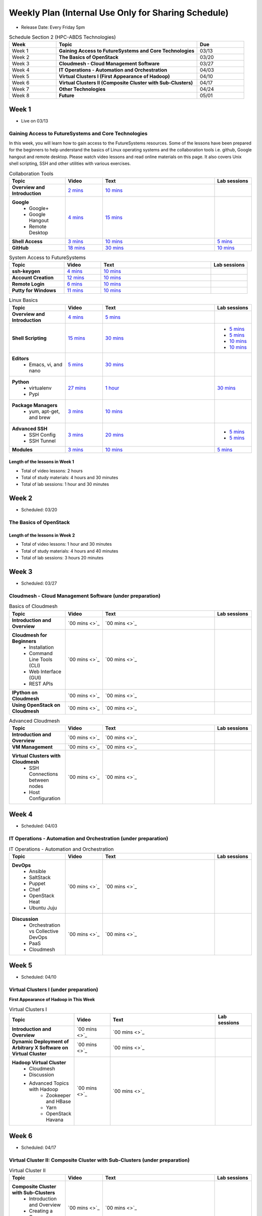 ===============================================================================
Weekly Plan (Internal Use Only for Sharing Schedule)
===============================================================================

* Release Date: Every Friday 5pm

.. list-table:: Schedule Section 2 (HPC-ABDS Technologies)
   :widths: 10 30 10 
   :header-rows: 1

   * - Week
     - Topic
     - Due
   * - Week 1
     - **Gaining Access to FutureSystems and Core Technologies**
     - 03/13
   * - Week 2
     - **The Basics of OpenStack**
     - 03/20
   * - Week 3
     - **Cloudmesh - Cloud Management Software**
     - 03/27
   * - Week 4
     - **IT Operations - Automation and Orchestration**
     - 04/03
   * - Week 5
     - **Virtual Clusters I (First Appearance of Hadoop)**
     - 04/10
   * - Week 6
     - **Virtual Clusters II (Composite Cluster with Sub-Clusters)**
     - 04/17
   * - Week 7
     - **Other Technologies**
     - 04/24
   * - Week 8
     - **Future**
     - 05/01

Week 1 
-------------------------------------------------------------------------------

* Live on 03/13

Gaining Access to FutureSystems and Core Technologies
*******************************************************************************

In this week, you will learn how to gain access to the FutureSystems resources.
Some of the lessons have been prepared for the beginners to help understand the
basics of Linux operating systems and the collaboration tools i.e. github,
Google hangout and remote desktop. Please watch video lessons and read online
materials on this page. It also covers Unix shell scripting, SSH and other
utilities with various exercises.

.. list-table:: Collaboration Tools
   :widths: 15 10 30 10
   :header-rows: 1

   * - Topic
     - Video
     - Text
     - Lab sessions
   * - **Overview and Introduction**
     - `2 mins <https://www.youtube.com/watch?v=ZWzYGwnbZK4&list=PLLO4AVszo1SPYLypeUK0uPc4X6GXwWhcx&index=1>`_
     - `10 mins <http://cloudmesh.github.io/introduction_to_cloud_computing/class/lesson/collaboration/overview.html>`_
     - 
   * - **Google**
        - Google+
        - Google Hangout
        - Remote Desktop
     - `4 mins  <https://www.youtube.com/watch?v=kOrWm830vxQ&list=PLLO4AVszo1SPYLypeUK0uPc4X6GXwWhcx&index=2>`_
     - `15 mins  <http://cloudmesh.github.io/introduction_to_cloud_computing/class/lesson/google.html>`_
     -
   * - **Shell Access**                  
     - `3 mins <https://www.youtube.com/watch?v=aJDXfvOrzRE&index=3&list=PLLO4AVszo1SPYLypeUK0uPc4X6GXwWhcx>`_
     - `10 mins <http://cloudmesh.github.io/introduction_to_cloud_computing/class/lesson/shell-access.html>`_
     - `5 mins <http://cloudmesh.github.io/introduction_to_cloud_computing/class/lesson/shell-access.html#exercise>`_
   * - **GitHub**
     - `18 mins <https://www.youtube.com/watch?v=KrAjal1a30w&list=PLLO4AVszo1SPYLypeUK0uPc4X6GXwWhcx&index=4>`_
     - `30 mins <http://cloudmesh.github.io/introduction_to_cloud_computing/class/lesson/git.html>`_
     - `10 mins <http://cloudmesh.github.io/introduction_to_cloud_computing/class/lesson/git.html#exercise>`_

.. list-table:: System Access to FutureSystems                                                                              
   :widths: 15 10 30 10
   :header-rows: 1

   * - Topic
     - Video
     - Text
     - Lab sessions
   * - **ssh-keygen**
     - `4 mins <https://www.youtube.com/watch?v=pQb2VV1zNIc&feature=em-upload_owner>`_
     - `10 mins <http://cloudmesh.github.io/introduction_to_cloud_computing/accounts/ssh.html#s-using-ssh>`_
     -  
   * - **Account Creation**
     - `12 mins <https://www.youtube.com/watch?v=X6zeVEALzTk>`_
     - `10 mins <http://cloudmesh.github.io/introduction_to_cloud_computing/accounts/accounts.html>`_
     - 
   * - **Remote Login**                                                                             
     - `6 mins <https://mix.office.com/watch/eddgjmovoty0>`_ 
     - `10 mins <http://cloudmesh.github.io/introduction_to_cloud_computing/class/lesson/system/futuresystemsuse.html#remote-login>`_
     -
   * - **Putty for Windows**
     - `11 mins <https://mix.office.com/watch/9z30n7rs67x0>`_
     - `10 mins <http://cloudmesh.github.io/introduction_to_cloud_computing/class/lesson/system/futuresystemsuse.html#putty-under-preparation>`_
     -

.. list-table:: Linux Basics
   :widths: 15 10 30 10
   :header-rows: 1

   * - Topic
     - Video
     - Text
     - Lab sessions
   * - **Overview and Introduction** 
     - `4 mins <https://www.youtube.com/watch?v=2uVZrGPCNcY&list=PLLO4AVszo1SOZF0tvCxLfS4AwkAJ1QKyp&index=1>`_
     - `5 mins <http://cloudmesh.github.io/introduction_to_cloud_computing/class/lesson/linux/overview.html>`_
     - 
   * - **Shell Scripting**                                                         
     - `15 mins <https://www.youtube.com/watch?v=TBOG3wmU8ZA&list=PLLO4AVszo1SOZF0tvCxLfS4AwkAJ1QKyp&index=2>`_
     - `30 mins <http://cloudmesh.github.io/introduction_to_cloud_computing/class/lesson/linux/shell.html>`_
     - - `5 mins <http://cloudmesh.github.io/introduction_to_cloud_computing/class/lesson/linux/shell.html#exercises>`_
       - `5 mins <http://cloudmesh.github.io/introduction_to_cloud_computing/class/lesson/linux/shell.html#id7>`_
       - `10 mins <http://cloudmesh.github.io/introduction_to_cloud_computing/class/lesson/linux/shell.html#id11>`_
       - `10 mins <http://cloudmesh.github.io/introduction_to_cloud_computing/class/lesson/linux/shell.html#id14>`_
   * - **Editors**                            
        - Emacs, vi, and nano                                           
     - `5 mins <https://www.youtube.com/watch?v=yHW_qzOzPa0&list=PLLO4AVszo1SOZF0tvCxLfS4AwkAJ1QKyp&index=3>`_
     - `30 mins <http://cloudmesh.github.io/introduction_to_cloud_computing/class/lesson/linux/editors.html>`_
     -
   * - **Python**                             
        - virtualenv                                                                                  
        - Pypi                                                         
     - `27 mins <https://www.youtube.com/watch?v=e_RuGr1dL0c&index=7&list=PLLO4AVszo1SOZF0tvCxLfS4AwkAJ1QKyp>`_
     - `1 hour <http://cloudmesh.github.io/introduction_to_cloud_computing/class/lesson/linux/python.html>`_
     - `30 mins <http://cloudmesh.github.io/introduction_to_cloud_computing/class/lesson/linux/python.html#exercises>`_
   * - **Package Managers**                   
        - yum, apt-get, and brew                                                      
     - `3 mins <https://www.youtube.com/watch?v=Onn9SKdUDUc&list=PLLO4AVszo1SOZF0tvCxLfS4AwkAJ1QKyp&index=4>`_
     - `10 mins <http://cloudmesh.github.io/introduction_to_cloud_computing/class/lesson/linux/packagemanagement.html>`_
     -
   * - **Advanced SSH**
        - SSH Config
        - SSH Tunnel
     - `3 mins <https://www.youtube.com/watch?v=eYanElmtqMo&index=6&list=PLLO4AVszo1SOZF0tvCxLfS4AwkAJ1QKyp>`_
     - `20 mins <http://cloudmesh.github.io/introduction_to_cloud_computing/class/lesson/linux/advancedssh.html>`_
     - - `5 mins <http://cloudmesh.github.io/introduction_to_cloud_computing/class/lesson/linux/advancedssh.html#exercise-i>`_
       - `5 mins <http://cloudmesh.github.io/introduction_to_cloud_computing/class/lesson/linux/advancedssh.html#exercise-ii>`_
   * - **Modules**
     - `3 mins <https://www.youtube.com/watch?v=0mBERd57pZ8&list=PLLO4AVszo1SOZF0tvCxLfS4AwkAJ1QKyp&index=6>`_
     - `10 mins <http://cloudmesh.github.io/introduction_to_cloud_computing/class/lesson/linux/modules.html>`_
     - `5 mins <http://cloudmesh.github.io/introduction_to_cloud_computing/class/lesson/linux/modules.html#exercises>`_

Length of the lessons in Week 1
^^^^^^^^^^^^^^^^^^^^^^^^^^^^^^^^^^^^^^^^^^^^^^^^^^^^^^^^^^^^^^^^^^^^^^^^^^^^^^^

* Total of video lessons: 2 hours
* Total of study materials: 4 hours and 30 minutes
* Total of lab sessions: 1 hour and 30 minutes

Week 2 
-------------------------------------------------------------------------------

* Scheduled: 03/20

The Basics of OpenStack
*******************************************************************************

.. list-table:: Basics of OpenStack
   :widths: 15 10 30 10
   :header-rows: 1

   * - Topic
     - Video
     - Text
     - Lab sessions
   * - **Introduction and Overview**
     - `37 mins <https://mix.office.com/watch/t3n3ea312rxi>`_
     - `10 mins </introduction_to_cloud_computing/class/lesson/iaas/overview_openstack.html>`_
     - 
   * - **OpenStack for Beginners**
         - Compute Engine (Nova)
         - Web Dashboard (Horizon)
         - Storage (Swift, Cinder)
         - Network (Neutron)
         - Images (Glance)
         - Authentication (Keystone)
     - - `3 mins <https://mix.office.com/watch/w3rko4itecgc>`_
       - `3 mins <https://mix.office.com/watch/1dt5hp0e2grov>`_
     - - `1 hour </introduction_to_cloud_computing/class/lesson/iaas/openstack.html>`_
     - - `15 mins </introduction_to_cloud_computing/class/lesson/iaas/openstack_horizon.html>`_
       - `2 hours </introduction_to_cloud_computing/iaas/index.html>`_
     - - `30 mins </introduction_to_cloud_computing/class/lesson/iaas/openstack.html#exercises>`_
       - `15 mins </introduction_to_cloud_computing/class/lesson/iaas/openstack_horizon.html#exercises>`_
       - `50 mins </introduction_to_cloud_computing/iaas/openstack.html#exercises>`_
   * - **Introduction to OpenStack Juno Release**
        - Introduction and Overview
     - 
     - `10 mins </introduction_to_cloud_computing/class/lesson/iaas/openstack_juno.html>`_
     - 
   * - **Other IaaS Platforms**
        - Public Commercial Clouds
             - Amazon Web Services (AWS)
             - Microsoft Azure
     - - `16 mins <https://mix.office.com/watch/1351hz8j187i7>`_
       - `29 mins <https://mix.office.com/watch/kzh0nwvdw6tm>`_
     - - `30 mins </introduction_to_cloud_computing/class/lesson/iaas/aws_tutorial.html>`_
       - `50 mins </introduction_to_cloud_computing/class/lesson/iaas/azure_tutorial.html>`_
     - - `45 mins </introduction_to_cloud_computing/class/lesson/iaas/aws_tutorial.html#exercises>`_
       - `60 mins </introduction_to_cloud_computing/class/lesson/iaas/azure_tutorial.html#exercises>`_

Length of the lessons in Week 2
^^^^^^^^^^^^^^^^^^^^^^^^^^^^^^^^^^^^^^^^^^^^^^^^^^^^^^^^^^^^^^^^^^^^^^^^^^^^^^^

* Total of video lessons: 1 hour and 30 minutes
* Total of study materials: 4 hours and 40 minutes
* Total of lab sessions: 3 hours 20 minutes

Week 3
-------------------------------------------------------------------------------

* Scheduled: 03/27

Cloudmesh - Cloud Management Software (under preparation)
*******************************************************************************

.. Cloudmesh is a cloud resource management software written in Python. It
        automates launching multiple VM instances across different cloud platforms
        including Amazon EC2, Microsoft Azure Virtual Machine, HP Cloud, OpenStack, and
        Eucalyptus.  The web interface of Cloudmesh help users and administrators
        manage entire cloud resources. Most cutting-edge technologies such as Apache
        LibCloud, Celery, IPython, Flask, Fabric, Docopt, YAML, MongoDB, and Sphinx are
        applied to enhance Web Service, Command Line Tools and Rest APIs.

.. list-table:: Basics of Cloudmesh
   :widths: 15 10 30 10
   :header-rows: 1

   * - Topic
     - Video
     - Text
     - Lab sessions
   * - **Introduction and Overview**
     - `00 mins <>`_
     - `00 mins <>`_
     - 
   * - **Cloudmesh for Beginners**
        - Installation
        - Command Line Tools (CLI)
        - Web Interface (GUI)
        - REST APIs
     - `00 mins <>`_
     - `00 mins <>`_
     - 
   * - **IPython on Cloudmesh**
     - `00 mins <>`_
     - `00 mins <>`_
     - 
   * - **Using OpenStack on Cloudmesh**
     - `00 mins <>`_
     - `00 mins <>`_
     - 

.. list-table:: Advanced Cloudmesh
   :widths: 15 10 30 10
   :header-rows: 1

   * - Topic
     - Video
     - Text
     - Lab sessions
   * - **Introduction and Overview**
     - `00 mins <>`_
     - `00 mins <>`_
     - 
   * - **VM Management**
     - `00 mins <>`_
     - `00 mins <>`_
     - 
   * - **Virtual Clusters with Cloudmesh**
        - SSH Connections between nodes
        - Host Configuration
     - `00 mins <>`_
     - `00 mins <>`_
     - 

Week 4
-------------------------------------------------------------------------------

* Scheduled: 04/03

IT Operations - Automation and Orchestration (under preparation)
*******************************************************************************

.. list-table:: IT Operations - Automation and Orchestration
   :widths: 15 10 30 10
   :header-rows: 1

   * - Topic
     - Video
     - Text
     - Lab sessions
   * - **DevOps**
        - Ansible
        - SaltStack
        - Puppet
        - Chef
        - OpenStack Heat
        - Ubuntu Juju
     - `00 mins <>`_
     - `00 mins <>`_
     - 
   * - **Discussion**
        - Orchestration vs Collective DevOps
        - PaaS
        - Cloudmesh
     - `00 mins <>`_
     - `00 mins <>`_
     - 



Week 5 
-------------------------------------------------------------------------------

* Scheduled: 04/10

Virtual Clusters I (under preparation)
*******************************************************************************

**First Appearance of Hadoop in This Week**

.. list-table:: Virtual Clusters I
   :widths: 15 10 30 10
   :header-rows: 1

   * - Topic
     - Video
     - Text
     - Lab sessions
   * - **Introduction and Overview**
     - `00 mins <>`_
     - `00 mins <>`_
     - 
   * - **Dynamic Deployment of Arbitrary X Software on Virtual Cluster**
     - `00 mins <>`_
     - `00 mins <>`_
     - 
   * - **Hadoop Virtual Cluster**
        - Cloudmesh
        - Discussion
        - Advanced Topics with Hadoop
             - Zookeeper and HBase
             - Yarn
             - OpenStack Havana
     - `00 mins <>`_
     - `00 mins <>`_
     - 

Week 6
-------------------------------------------------------------------------------

* Scheduled: 04/17

Virtual Cluster II: Composite Cluster with Sub-Clusters (under preparation)
*******************************************************************************

.. list-table:: Virtual Cluster II
   :widths: 15 10 30 10
   :header-rows: 1

   * - Topic
     - Video
     - Text
     - Lab sessions
   * - **Composite Cluster with Sub-Clusters**
        - Introduction and Overview
        - Creating a Cross Resource Virtual Cluster
     - `00 mins <>`_
     - `00 mins <>`_
     - 
   * - **OpenMPI Virtual Cluster**
        - Introduction and Overview
        - HPC Stack - MPI
        - Cloudmesh HPC
     - `00 mins <>`_
     - `00 mins <>`_
     - 
   * - **MongoDB Virtual Cluster**
        - Introduction and Overview
        - Sharded MongoDB
     - `00 mins <>`_
     - `00 mins <>`_
     - 

Week 7
-------------------------------------------------------------------------------

* Scheduled: 04/24

Other Technologies (under preparation)
*******************************************************************************

.. list-table:: Other Technologies
   :widths: 15 10 30 10
   :header-rows: 1

   * - Topic
     - Video
     - Text
     - Lab sessions
   * - **Virtualization Technologies**
         - Introduction and Overview
         - Hypervisors
             - KVM
             - Containers (LXC)
             - Docker
     - `00 mins <>`_
     - `00 mins <>`_
     - 
   * - **VM Software**
         - Vagrant
         - Oracle VirtualBox
         - VMWare
     - `00 mins <>`_
     - `00 mins <>`_
     - 
   * - **Apache Big Data Stack (ABDS)**
         - Apache Zookeeper
         - Apache Storm
         - Apache Mesos
         - Apache HBase
         - Apache Spark
         - Apache Pig
         - Apache Hive
     - `00 mins <>`_
     - `00 mins <>`_
     - 
   * - **Glossary**
     - `00 mins <>`_
     - `00 mins <>`_
     - 

Week 8
-------------------------------------------------------------------------------

* Scheduled: 05/01

Future (under preparation)
*******************************************************************************

.. list-table:: Future
   :widths: 15 10 30 10
   :header-rows: 1

   * - Topic
     - Video
     - Text
     - Lab sessions
   * - **What will the Future Bring**
     - `00 mins <>`_
     - `00 mins <>`_
     - 
   * - **GE Industrial Internet of Things (IIoT)**
     - `00 mins <>`_
     - `00 mins <>`_
     - 

